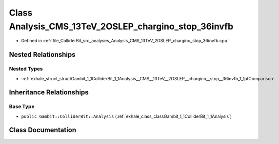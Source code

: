 .. _exhale_class_classGambit_1_1ColliderBit_1_1Analysis__CMS__13TeV__2OSLEP__chargino__stop__36invfb:

Class Analysis_CMS_13TeV_2OSLEP_chargino_stop_36invfb
=====================================================

- Defined in :ref:`file_ColliderBit_src_analyses_Analysis_CMS_13TeV_2OSLEP_chargino_stop_36invfb.cpp`


Nested Relationships
--------------------


Nested Types
************

- :ref:`exhale_struct_structGambit_1_1ColliderBit_1_1Analysis__CMS__13TeV__2OSLEP__chargino__stop__36invfb_1_1ptComparison`


Inheritance Relationships
-------------------------

Base Type
*********

- ``public Gambit::ColliderBit::Analysis`` (:ref:`exhale_class_classGambit_1_1ColliderBit_1_1Analysis`)


Class Documentation
-------------------


.. doxygenclass:: Gambit::ColliderBit::Analysis_CMS_13TeV_2OSLEP_chargino_stop_36invfb
   :project: GAMBIT
   :members:
   :protected-members:
   :undoc-members: